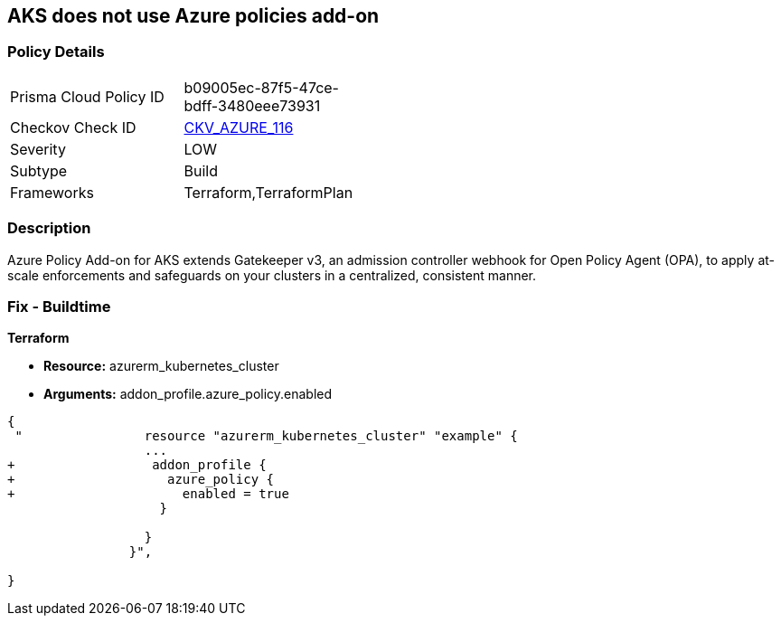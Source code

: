 == AKS does not use Azure policies add-on
// Azure Policy Add-on for Azure Kubernetes Service (AKS) not enabled


=== Policy Details 

[width=45%]
[cols="1,1"]
|=== 
|Prisma Cloud Policy ID 
| b09005ec-87f5-47ce-bdff-3480eee73931

|Checkov Check ID 
| https://github.com/bridgecrewio/checkov/tree/master/checkov/terraform/checks/resource/azure/AKSUsesAzurePoliciesAddon.py[CKV_AZURE_116]

|Severity
|LOW

|Subtype
|Build

|Frameworks
|Terraform,TerraformPlan

|=== 



=== Description 


Azure Policy Add-on for AKS extends Gatekeeper v3, an admission controller webhook for Open Policy Agent (OPA), to apply at-scale enforcements and safeguards on your clusters in a centralized, consistent manner.

=== Fix - Buildtime


*Terraform* 


* *Resource:* azurerm_kubernetes_cluster
* *Arguments:* addon_profile.azure_policy.enabled


[source,go]
----
{
 "                resource "azurerm_kubernetes_cluster" "example" {
                  ...
+                  addon_profile {
+                    azure_policy {
+                      enabled = true
                    }

                  }         
                }",

}
----
----
